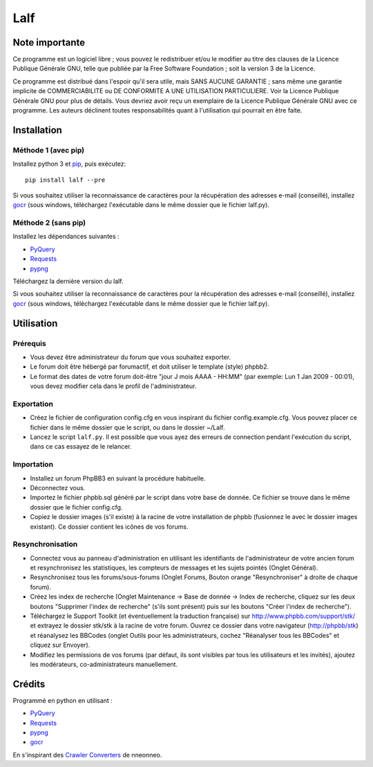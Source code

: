 ======
 Lalf 
======

Note importante
===============

Ce programme est un logiciel libre ; vous pouvez le redistribuer et/ou 
le modifier au titre des clauses de la Licence Publique Générale GNU, 
telle que publiée par la Free Software Foundation ; soit la version 3 
de la Licence.

Ce programme est distribué dans l'espoir qu'il sera utile, mais SANS 
AUCUNE GARANTIE ; sans même une garantie implicite de COMMERCIABILITE 
ou DE CONFORMITE A UNE UTILISATION PARTICULIERE. Voir la Licence 
Publique Générale GNU pour plus de détails. Vous devriez avoir reçu 
un exemplaire de la Licence Publique Générale GNU avec ce programme.
Les auteurs déclinent toutes responsabilités quant à l'utilisation 
qui pourrait en être faite.

Installation
============

Méthode 1 (avec pip)
--------------------

Installez python 3 et `pip
<http://www.pip-installer.org/en/latest/installing.html>`_, puis
exécutez::

  pip install lalf --pre

Si vous souhaitez utiliser la reconnaissance de caractères pour la
récupération des adresses e-mail (conseillé), installez `gocr
<http://jocr.sourceforge.net/>`_ (sous windows, téléchargez
l'exécutable dans le même dossier que le fichier lalf.py).

Méthode 2 (sans pip)
--------------------

Installez les dépendances suivantes :

- `PyQuery <https://bitbucket.org/olauzanne/pyquery/>`_
- `Requests <http://docs.python-requests.org/en/latest/>`_
- `pypng <https://github.com/drj11/pypng>`_

Téléchargez la dernière version du lalf.

Si vous souhaitez utiliser la reconnaissance de caractères pour la
récupération des adresses e-mail (conseillé), installez `gocr
<http://jocr.sourceforge.net/>`_ (sous windows, téléchargez
l'exécutable dans le même dossier que le fichier lalf.py).

Utilisation
===========

Prérequis
---------

- Vous devez être administrateur du forum que vous souhaitez exporter.
 
- Le forum doit être hébergé par forumactif, et doit utiliser le 
  template (style) phpbb2.
   
- Le format des dates de votre forum doit-être "jour J mois AAAA - 
  HH:MM" (par exemple: Lun 1 Jan 2009 - 00:01), vous devez modifier 
  cela dans le profil de l'administrateur.

Exportation
-----------

- Créez le fichier de configuration config.cfg en vous inspirant du
  fichier config.example.cfg. Vous pouvez placer ce fichier dans le
  même dossier que le script, ou dans le dossier ~/Lalf.

- Lancez le script ``lalf.py``.
  Il est possible que vous ayez des erreurs de connection pendant
  l'exécution du script, dans ce cas essayez de le relancer.

Importation
-----------

- Installez un forum PhpBB3 en suivant la procédure habituelle.

- Déconnectez vous.

- Importez le fichier phpbb.sql généré par le script dans votre base
  de donnée. Ce fichier se trouve dans le même dossier que le fichier
  config.cfg.

- Copiez le dossier images (s'il existe) à la racine de votre
  installation de phpbb (fusionnez le avec le dossier images
  existant). Ce dossier contient les icônes de vos forums.

Resynchronisation
-----------------

- Connectez vous au panneau d'administration en utilisant les
  identifiants de l'administrateur de votre ancien forum et
  resynchronisez les statistiques, les compteurs de messages et les
  sujets pointés (Onglet Général).
   
- Resynchronisez tous les forums/sous-forums (Onglet Forums, Bouton 
  orange "Resynchroniser" à droite de chaque forum).
   
- Créez les index de recherche (Onglet Maintenance -> Base de donnée 
  -> Index de recherche, cliquez sur les deux boutons "Supprimer 
  l'index de recherche" (s'ils sont présent) puis sur les boutons 
  "Créer l'index de recherche").
   
- Téléchargez le Support Toolkit (et éventuellement la traduction 
  française) sur http://www.phpbb.com/support/stk/ et extrayez le 
  dossier stk/stk à la racine de votre forum. Ouvrez ce dossier dans 
  votre navigateur (http://phpbb/stk) et réanalysez les 
  BBCodes (onglet Outils pour les administrateurs, cochez "Réanalyser 
  tous les BBCodes" et cliquez sur Envoyer).
   
- Modifiez les permissions de vos forums (par défaut, ils sont 
  visibles par tous les utilisateurs et les invités), ajoutez les 
  modérateurs, co-administrateurs manuellement.

Crédits
=======

Programmé en python en utilisant :

- `PyQuery <https://bitbucket.org/olauzanne/pyquery/>`_
- `Requests <http://docs.python-requests.org/en/latest/>`_
- `pypng <https://github.com/drj11/pypng>`_
- `gocr <http://jocr.sourceforge.net/>`_

En s'inspirant des `Crawler Converters <http://www.phpbb.com/community/viewtopic.php?f=65&t=1761395>`_
de nneonneo.
